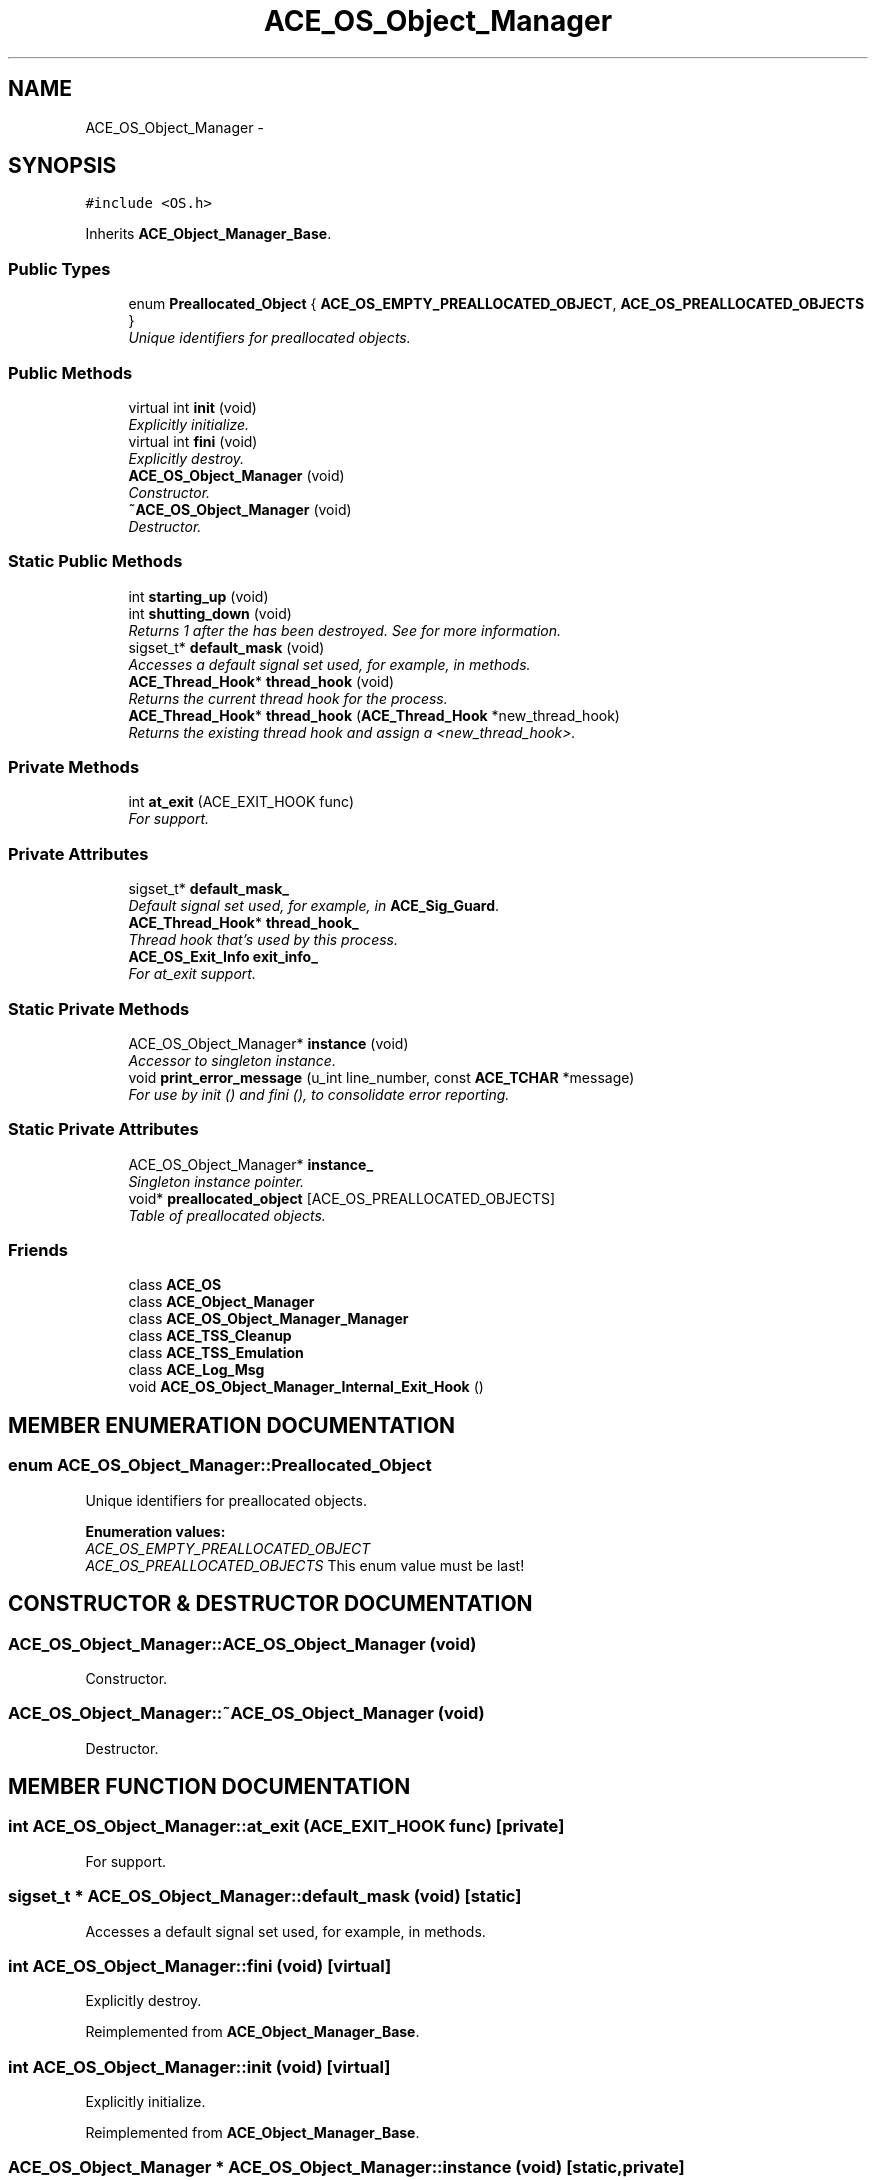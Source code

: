 .TH ACE_OS_Object_Manager 3 "5 Oct 2001" "ACE" \" -*- nroff -*-
.ad l
.nh
.SH NAME
ACE_OS_Object_Manager \- 
.SH SYNOPSIS
.br
.PP
\fC#include <OS.h>\fR
.PP
Inherits \fBACE_Object_Manager_Base\fR.
.PP
.SS Public Types

.in +1c
.ti -1c
.RI "enum \fBPreallocated_Object\fR { \fBACE_OS_EMPTY_PREALLOCATED_OBJECT\fR, \fBACE_OS_PREALLOCATED_OBJECTS\fR }"
.br
.RI "\fIUnique identifiers for preallocated objects.\fR"
.in -1c
.SS Public Methods

.in +1c
.ti -1c
.RI "virtual int \fBinit\fR (void)"
.br
.RI "\fIExplicitly initialize.\fR"
.ti -1c
.RI "virtual int \fBfini\fR (void)"
.br
.RI "\fIExplicitly destroy.\fR"
.ti -1c
.RI "\fBACE_OS_Object_Manager\fR (void)"
.br
.RI "\fIConstructor.\fR"
.ti -1c
.RI "\fB~ACE_OS_Object_Manager\fR (void)"
.br
.RI "\fIDestructor.\fR"
.in -1c
.SS Static Public Methods

.in +1c
.ti -1c
.RI "int \fBstarting_up\fR (void)"
.br
.ti -1c
.RI "int \fBshutting_down\fR (void)"
.br
.RI "\fIReturns 1 after the  has been destroyed. See  for more information.\fR"
.ti -1c
.RI "sigset_t* \fBdefault_mask\fR (void)"
.br
.RI "\fIAccesses a default signal set used, for example, in  methods.\fR"
.ti -1c
.RI "\fBACE_Thread_Hook\fR* \fBthread_hook\fR (void)"
.br
.RI "\fIReturns the current thread hook for the process.\fR"
.ti -1c
.RI "\fBACE_Thread_Hook\fR* \fBthread_hook\fR (\fBACE_Thread_Hook\fR *new_thread_hook)"
.br
.RI "\fIReturns the existing thread hook and assign a <new_thread_hook>.\fR"
.in -1c
.SS Private Methods

.in +1c
.ti -1c
.RI "int \fBat_exit\fR (ACE_EXIT_HOOK func)"
.br
.RI "\fIFor  support.\fR"
.in -1c
.SS Private Attributes

.in +1c
.ti -1c
.RI "sigset_t* \fBdefault_mask_\fR"
.br
.RI "\fIDefault signal set used, for example, in \fBACE_Sig_Guard\fR.\fR"
.ti -1c
.RI "\fBACE_Thread_Hook\fR* \fBthread_hook_\fR"
.br
.RI "\fIThread hook that's used by this process.\fR"
.ti -1c
.RI "\fBACE_OS_Exit_Info\fR \fBexit_info_\fR"
.br
.RI "\fIFor at_exit support.\fR"
.in -1c
.SS Static Private Methods

.in +1c
.ti -1c
.RI "ACE_OS_Object_Manager* \fBinstance\fR (void)"
.br
.RI "\fIAccessor to singleton instance.\fR"
.ti -1c
.RI "void \fBprint_error_message\fR (u_int line_number, const \fBACE_TCHAR\fR *message)"
.br
.RI "\fIFor use by init () and fini (), to consolidate error reporting.\fR"
.in -1c
.SS Static Private Attributes

.in +1c
.ti -1c
.RI "ACE_OS_Object_Manager* \fBinstance_\fR"
.br
.RI "\fISingleton instance pointer.\fR"
.ti -1c
.RI "void* \fBpreallocated_object\fR [ACE_OS_PREALLOCATED_OBJECTS]"
.br
.RI "\fITable of preallocated objects.\fR"
.in -1c
.SS Friends

.in +1c
.ti -1c
.RI "class \fBACE_OS\fR"
.br
.ti -1c
.RI "class \fBACE_Object_Manager\fR"
.br
.ti -1c
.RI "class \fBACE_OS_Object_Manager_Manager\fR"
.br
.ti -1c
.RI "class \fBACE_TSS_Cleanup\fR"
.br
.ti -1c
.RI "class \fBACE_TSS_Emulation\fR"
.br
.ti -1c
.RI "class \fBACE_Log_Msg\fR"
.br
.ti -1c
.RI "void \fBACE_OS_Object_Manager_Internal_Exit_Hook\fR ()"
.br
.in -1c
.SH MEMBER ENUMERATION DOCUMENTATION
.PP 
.SS enum ACE_OS_Object_Manager::Preallocated_Object
.PP
Unique identifiers for preallocated objects.
.PP
\fBEnumeration values:\fR
.in +1c
.TP
\fB\fIACE_OS_EMPTY_PREALLOCATED_OBJECT\fR \fR
.TP
\fB\fIACE_OS_PREALLOCATED_OBJECTS\fR \fRThis enum value must be last!
.SH CONSTRUCTOR & DESTRUCTOR DOCUMENTATION
.PP 
.SS ACE_OS_Object_Manager::ACE_OS_Object_Manager (void)
.PP
Constructor.
.PP
.SS ACE_OS_Object_Manager::~ACE_OS_Object_Manager (void)
.PP
Destructor.
.PP
.SH MEMBER FUNCTION DOCUMENTATION
.PP 
.SS int ACE_OS_Object_Manager::at_exit (ACE_EXIT_HOOK func)\fC [private]\fR
.PP
For  support.
.PP
.SS sigset_t * ACE_OS_Object_Manager::default_mask (void)\fC [static]\fR
.PP
Accesses a default signal set used, for example, in  methods.
.PP
.SS int ACE_OS_Object_Manager::fini (void)\fC [virtual]\fR
.PP
Explicitly destroy.
.PP
Reimplemented from \fBACE_Object_Manager_Base\fR.
.SS int ACE_OS_Object_Manager::init (void)\fC [virtual]\fR
.PP
Explicitly initialize.
.PP
Reimplemented from \fBACE_Object_Manager_Base\fR.
.SS ACE_OS_Object_Manager * ACE_OS_Object_Manager::instance (void)\fC [static, private]\fR
.PP
Accessor to singleton instance.
.PP
.SS void ACE_OS_Object_Manager::print_error_message (u_int line_number, const \fBACE_TCHAR\fR * message)\fC [static, private]\fR
.PP
For use by init () and fini (), to consolidate error reporting.
.PP
.SS int ACE_OS_Object_Manager::shutting_down (void)\fC [static]\fR
.PP
Returns 1 after the  has been destroyed. See  for more information.
.PP
.SS int ACE_OS_Object_Manager::starting_up (void)\fC [static]\fR
.PP
Returns 1 before the  has been constructed. See  for more information. 
.SS \fBACE_Thread_Hook\fR * ACE_OS_Object_Manager::thread_hook (\fBACE_Thread_Hook\fR * new_thread_hook)\fC [static]\fR
.PP
Returns the existing thread hook and assign a <new_thread_hook>.
.PP
.SS \fBACE_Thread_Hook\fR * ACE_OS_Object_Manager::thread_hook (void)\fC [static]\fR
.PP
Returns the current thread hook for the process.
.PP
.SH FRIENDS AND RELATED FUNCTION DOCUMENTATION
.PP 
.SS class ACE_Log_Msg\fC [friend]\fR
.PP
.SS class ACE_OS\fC [friend]\fR
.PP
This class is for internal use by \fBACE_OS\fR, etc., only.
.PP
.SS void ACE_OS_Object_Manager_Internal_Exit_Hook (void)\fC [friend]\fR
.PP
.SS class ACE_OS_Object_Manager_Manager\fC [friend]\fR
.PP
.SS class ACE_Object_Manager\fC [friend]\fR
.PP
.SS class ACE_TSS_Cleanup\fC [friend]\fR
.PP
.SS class ACE_TSS_Emulation\fC [friend]\fR
.PP
.SH MEMBER DATA DOCUMENTATION
.PP 
.SS sigset_t * ACE_OS_Object_Manager::default_mask_\fC [private]\fR
.PP
Default signal set used, for example, in \fBACE_Sig_Guard\fR.
.PP
.SS \fBACE_OS_Exit_Info\fR ACE_OS_Object_Manager::exit_info_\fC [private]\fR
.PP
For at_exit support.
.PP
.SS ACE_OS_Object_Manager * ACE_OS_Object_Manager::instance_\fC [static, private]\fR
.PP
Singleton instance pointer.
.PP
.SS void * ACE_OS_Object_Manager::preallocated_object[ACE_OS_PREALLOCATED_OBJECTS]\fC [static, private]\fR
.PP
Table of preallocated objects.
.PP
.SS \fBACE_Thread_Hook\fR * ACE_OS_Object_Manager::thread_hook_\fC [private]\fR
.PP
Thread hook that's used by this process.
.PP


.SH AUTHOR
.PP 
Generated automatically by Doxygen for ACE from the source code.